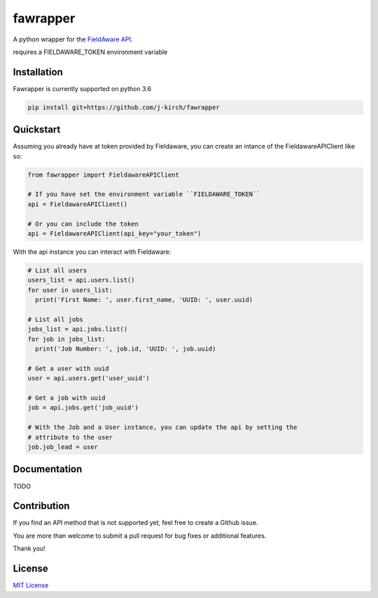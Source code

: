 
=========
fawrapper
=========

A python wrapper for the `FieldAware API`_.

.. _FieldAware API: https://api.fieldaware.net/doc/


requires a FIELDAWARE_TOKEN environment variable


Installation
------------

Fawrapper is currently supported on python 3.6

.. code-block:: bash

   pip install git+https://github.com/j-kirch/fawrapper

Quickstart
----------

Assuming you already have at token provided by Fieldaware, you can create
an intance of the FieldawareAPIClient like so:

.. code-block:: python

  from fawrapper import FieldawareAPIClient

  # If you have set the environment variable ``FIELDAWARE_TOKEN``
  api = FieldawareAPIClient()

  # Or you can include the token
  api = FieldawareAPIClient(api_key="your_token")

With the api instance you can interact with Fieldaware:

.. code-block:: python

  # List all users
  users_list = api.users.list()
  for user in users_list:
    print('First Name: ', user.first_name, 'UUID: ', user.uuid)

  # List all jobs
  jobs_list = api.jobs.list()
  for job in jobs_list:
    print('Job Number: ', job.id, 'UUID: ', job.uuid)

  # Get a user with uuid
  user = api.users.get('user_uuid')

  # Get a job with uuid
  job = api.jobs.get('job_uuid')

  # With the Job and a User instance, you can update the api by setting the
  # attribute to the user
  job.job_lead = user


Documentation
-------------

TODO

Contribution
------------

If you find an API method that is not supported yet, feel free to create a
Github issue.

You are more than welcome to submit a pull request for bug fixes or additional
features.

Thank you!

License
-------
`MIT License`_

.. _MIT License: http://opensource.org/license/mit-license.php
